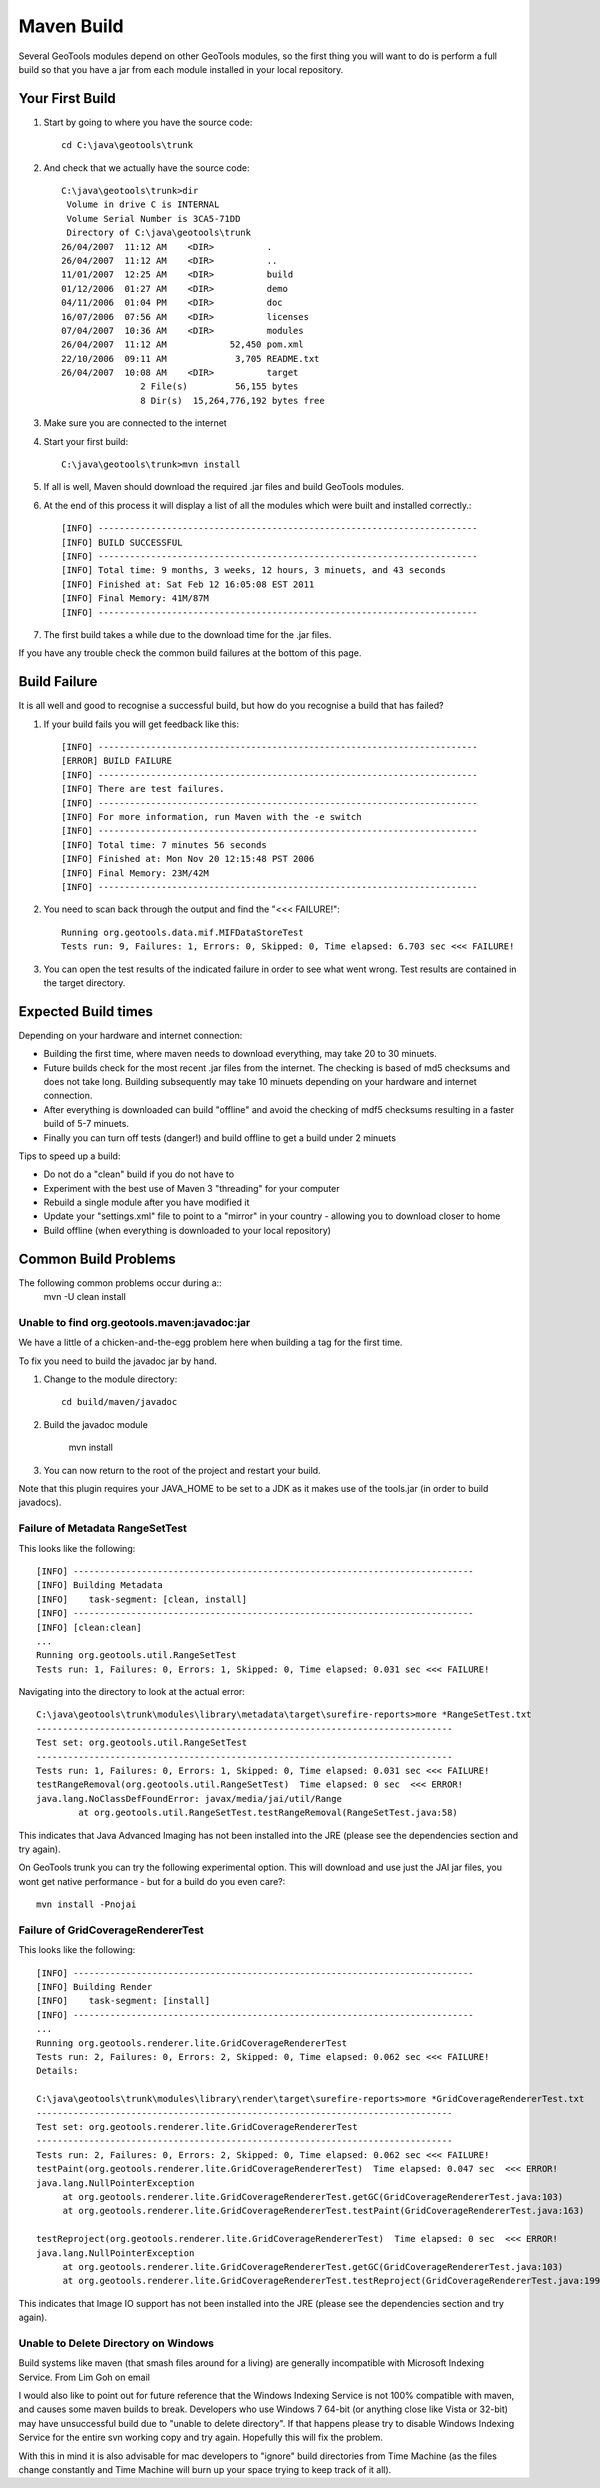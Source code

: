Maven Build
------------

Several GeoTools modules depend on other GeoTools modules, so the first thing you will want to do is perform a full build so that you have a jar from each module installed in your local repository.

Your First Build
^^^^^^^^^^^^^^^^

1. Start by going to where you have the source code::

     cd C:\java\geotools\trunk

2. And check that we actually have the source code::

     C:\java\geotools\trunk>dir
      Volume in drive C is INTERNAL
      Volume Serial Number is 3CA5-71DD
      Directory of C:\java\geotools\trunk
     26/04/2007  11:12 AM    <DIR>          .
     26/04/2007  11:12 AM    <DIR>          ..
     11/01/2007  12:25 AM    <DIR>          build
     01/12/2006  01:27 AM    <DIR>          demo
     04/11/2006  01:04 PM    <DIR>          doc
     16/07/2006  07:56 AM    <DIR>          licenses
     07/04/2007  10:36 AM    <DIR>          modules
     26/04/2007  11:12 AM            52,450 pom.xml
     22/10/2006  09:11 AM             3,705 README.txt
     26/04/2007  10:08 AM    <DIR>          target
                    2 File(s)         56,155 bytes
                    8 Dir(s)  15,264,776,192 bytes free

3. Make sure you are connected to the internet
4. Start your first build::

     C:\java\geotools\trunk>mvn install

5. If all is well, Maven should download the required .jar files and build GeoTools modules.
6. At the end of this process it will display a list of all the modules which were built and installed correctly.::

      [INFO] ------------------------------------------------------------------------
      [INFO] BUILD SUCCESSFUL
      [INFO] ------------------------------------------------------------------------
      [INFO] Total time: 9 months, 3 weeks, 12 hours, 3 minuets, and 43 seconds
      [INFO] Finished at: Sat Feb 12 16:05:08 EST 2011
      [INFO] Final Memory: 41M/87M
      [INFO] ------------------------------------------------------------------------

7. The first build takes a while due to the download time for the .jar files.

If you have any trouble check the common build failures at the bottom of this page.

Build Failure
^^^^^^^^^^^^^

It is all well and good to recognise a successful build, but how do you recognise a build that has failed?

1. If your build fails you will get feedback like this::

     [INFO] ------------------------------------------------------------------------
     [ERROR] BUILD FAILURE
     [INFO] ------------------------------------------------------------------------
     [INFO] There are test failures.
     [INFO] ------------------------------------------------------------------------
     [INFO] For more information, run Maven with the -e switch
     [INFO] ------------------------------------------------------------------------
     [INFO] Total time: 7 minutes 56 seconds
     [INFO] Finished at: Mon Nov 20 12:15:48 PST 2006
     [INFO] Final Memory: 23M/42M
     [INFO] ------------------------------------------------------------------------
2. You need to scan back through the output and find the "<<< FAILURE!"::

     Running org.geotools.data.mif.MIFDataStoreTest
     Tests run: 9, Failures: 1, Errors: 0, Skipped: 0, Time elapsed: 6.703 sec <<< FAILURE!

3. You can open the test results of the indicated failure in order to see what went wrong.
   Test results are contained in the target directory.

Expected Build times
^^^^^^^^^^^^^^^^^^^^

Depending on your hardware and internet connection:

* Building the first time, where maven needs to download everything, may take 20 to 30 minuets.
* Future builds check for the most recent .jar files from the internet. The checking is based of md5 checksums and does not take long. Building subsequently may take 10 minuets depending on your hardware and internet connection.
* After everything is downloaded can build "offline" and avoid the checking of mdf5 checksums resulting in a faster build of 5-7 minuets.
* Finally you can turn off tests (danger!) and build offline to get a build under 2 minuets

Tips to speed up a build:

* Do not do a "clean" build if you do not have to
* Experiment with the best use of Maven 3 "threading" for your computer
* Rebuild a single module after you have modified it
* Update your "settings.xml" file to point to a "mirror" in your country - allowing you to download closer to home
* Build offline (when everything is downloaded to your local repository)

Common Build Problems
^^^^^^^^^^^^^^^^^^^^^

The following common problems occur during a::
   mvn -U clean install

Unable to find org.geotools.maven:javadoc:jar
'''''''''''''''''''''''''''''''''''''''''''''

We have a little of a chicken-and-the-egg problem here when building a tag for the first time.

To fix you need to build the javadoc jar by hand.

1. Change to the module directory::

      cd build/maven/javadoc

2. Build the javadoc module

      mvn install

3. You can now return to the root of the project and restart your build.

Note that this plugin requires your JAVA_HOME to be set to a JDK as it makes use of the tools.jar (in order to build javadocs).

Failure of Metadata RangeSetTest
''''''''''''''''''''''''''''''''

This looks like the following::

   [INFO] ----------------------------------------------------------------------------
   [INFO] Building Metadata
   [INFO]    task-segment: [clean, install]
   [INFO] ----------------------------------------------------------------------------
   [INFO] [clean:clean]
   ...
   Running org.geotools.util.RangeSetTest
   Tests run: 1, Failures: 0, Errors: 1, Skipped: 0, Time elapsed: 0.031 sec <<< FAILURE!

Navigating into the directory to look at the actual error::

   C:\java\geotools\trunk\modules\library\metadata\target\surefire-reports>more *RangeSetTest.txt
   -------------------------------------------------------------------------------
   Test set: org.geotools.util.RangeSetTest
   -------------------------------------------------------------------------------
   Tests run: 1, Failures: 0, Errors: 1, Skipped: 0, Time elapsed: 0.031 sec <<< FAILURE!
   testRangeRemoval(org.geotools.util.RangeSetTest)  Time elapsed: 0 sec  <<< ERROR!
   java.lang.NoClassDefFoundError: javax/media/jai/util/Range
           at org.geotools.util.RangeSetTest.testRangeRemoval(RangeSetTest.java:58)

This indicates that Java Advanced Imaging has not been installed into the JRE (please see the dependencies section and try again).

On GeoTools trunk you can try the following experimental option. This will download and use just the JAI jar files, you wont get native performance - but for a build do you even care?::

   mvn install -Pnojai

Failure of GridCoverageRendererTest
'''''''''''''''''''''''''''''''''''

This looks like the following::

   [INFO] ----------------------------------------------------------------------------
   [INFO] Building Render
   [INFO]    task-segment: [install]
   [INFO] ----------------------------------------------------------------------------
   ...
   Running org.geotools.renderer.lite.GridCoverageRendererTest
   Tests run: 2, Failures: 0, Errors: 2, Skipped: 0, Time elapsed: 0.062 sec <<< FAILURE!
   Details:

   C:\java\geotools\trunk\modules\library\render\target\surefire-reports>more *GridCoverageRendererTest.txt
   -------------------------------------------------------------------------------
   Test set: org.geotools.renderer.lite.GridCoverageRendererTest
   -------------------------------------------------------------------------------
   Tests run: 2, Failures: 0, Errors: 2, Skipped: 0, Time elapsed: 0.062 sec <<< FAILURE!
   testPaint(org.geotools.renderer.lite.GridCoverageRendererTest)  Time elapsed: 0.047 sec  <<< ERROR!
   java.lang.NullPointerException
        at org.geotools.renderer.lite.GridCoverageRendererTest.getGC(GridCoverageRendererTest.java:103)
        at org.geotools.renderer.lite.GridCoverageRendererTest.testPaint(GridCoverageRendererTest.java:163)

   testReproject(org.geotools.renderer.lite.GridCoverageRendererTest)  Time elapsed: 0 sec  <<< ERROR!
   java.lang.NullPointerException
        at org.geotools.renderer.lite.GridCoverageRendererTest.getGC(GridCoverageRendererTest.java:103)
        at org.geotools.renderer.lite.GridCoverageRendererTest.testReproject(GridCoverageRendererTest.java:199)

This indicates that Image IO support has not been installed into the JRE (please see the dependencies section and try again).

Unable to Delete Directory on Windows
'''''''''''''''''''''''''''''''''''''

Build systems like maven (that smash files around for a living) are generally incompatible with Microsoft Indexing Service.
From Lim Goh on email

I would also like to point out for future reference that the Windows
Indexing Service is not 100% compatible with maven, and causes some
maven builds to break. Developers who use Windows 7 64-bit (or
anything close like Vista or 32-bit) may have unsuccessful build due
to "unable to delete directory". If that happens please try to disable
Windows Indexing Service for the entire svn working copy and try
again. Hopefully this will fix the problem.

With this in mind it is also advisable for mac developers to "ignore" build directories from Time Machine (as the files change constantly and Time Machine will burn up your space trying to keep track of it all).